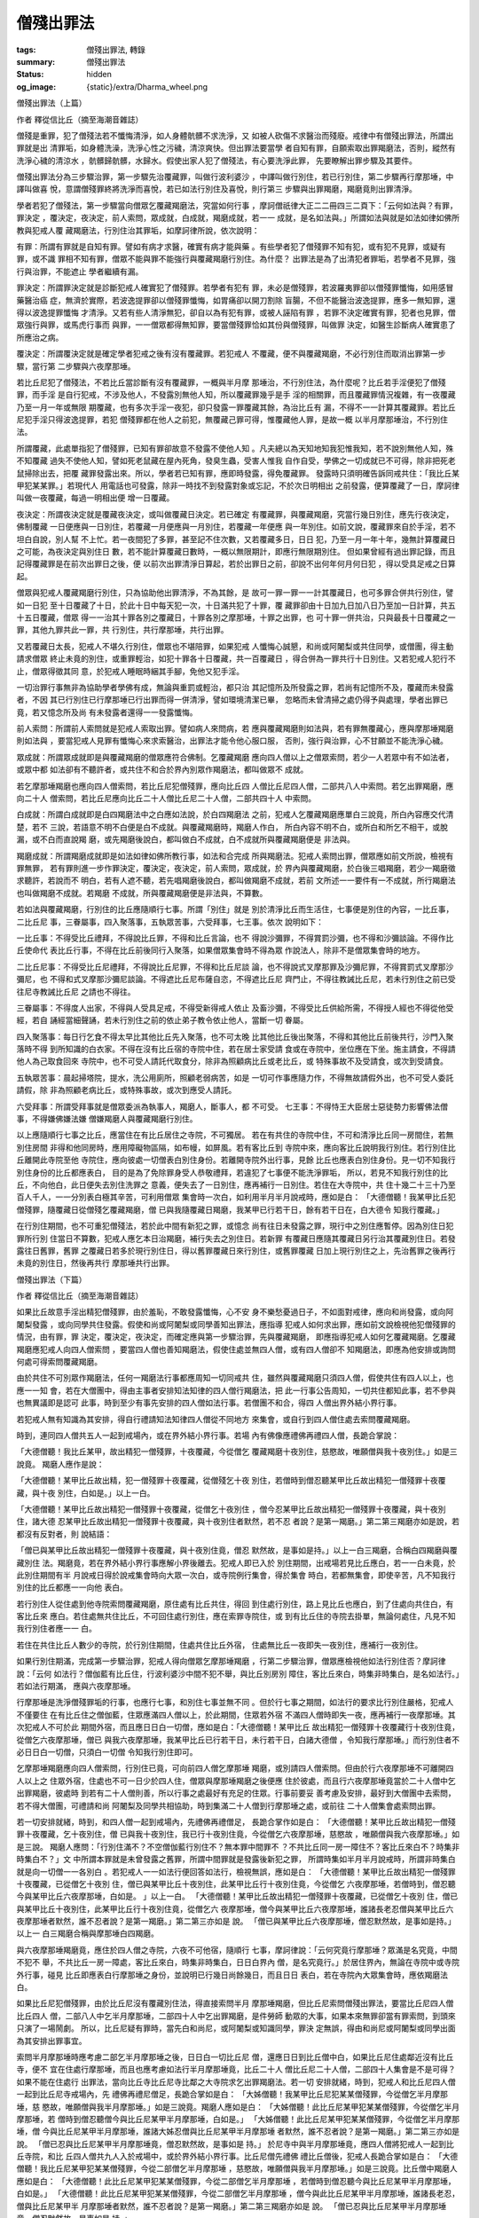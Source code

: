 僧殘出罪法
==========

:tags: 僧殘出罪法, 轉錄
:summary: 僧殘出罪法
:status: hidden
:og_image: {static}/extra/Dharma_wheel.png


僧殘出罪法（上篇）

作者 釋從信比丘（摘至海潮音雜誌）

僧殘是重罪，犯了僧殘法若不懺悔清淨，如人身體骯髒不求洗淨，又
如被人砍傷不求醫治而殘廢。戒律中有僧殘出罪法，所謂出罪就是出
清罪垢，如身體洗澡，洗淨心性之污穢，清涼爽快。但出罪法要當學
者自知有罪，自願索取出罪羯磨法，否則，縱然有洗淨心穢的清涼水
，骯髒歸骯髒，水歸水。假使出家人犯了僧殘法，有心要洗淨此罪，
先要瞭解出罪步驟及其要件。

僧殘出罪法分為三步驟治罪，第一步驟先治覆藏罪，叫做行波利婆沙
，中譯叫做行別住，若已行別住，第二步驟再行摩那埵，中譯叫做喜
悅，意謂僧殘罪終將洗淨而喜悅，若已如法行別住及喜悅，則行第三
步驟與出罪羯磨，羯磨竟則出罪清淨。

學者若犯了僧殘法，第一步驟當向僧眾乞覆藏羯磨法，究當如何行事
，摩訶僧祇律大正二二冊四三二頁下：「云何如法與？有罪，罪決定
，覆決定，夜決定，前人索問，眾成就，白成就，羯磨成就，若一一
成就，是名如法與。」所謂如法與就是如法如律如佛所教與犯戒人覆
藏羯磨法，行別住治其罪垢，如摩訶律所說，依次說明：

有罪：所謂有罪就是自知有罪。譬如有病才求醫，確實有病才能與藥
。有些學者犯了僧殘罪不知有犯，或有犯不見罪，或疑有罪，或不識
罪相不知有罪，僧眾不能與罪不能強行與覆藏羯磨行別住。為什麼？
出罪法是為了出清犯者罪垢，若學者不見罪，強行與治罪，不能遮止
學者繼續有漏。

罪決定：所謂罪決定就是診斷犯戒人確實犯了僧殘罪。若學者有犯有
罪，未必是僧殘罪，若波羅夷罪卻以僧殘罪懺悔，如用感冒藥醫治癌
症，無濟於實際，若波逸提罪卻以僧殘罪懺悔，如胃痛卻以開刀割除
盲腸，不但不能醫治波逸提罪，應多一無知罪，還得以波逸提罪懺悔
才清淨。又若有些人清淨無犯，卻自以為有犯有罪，或被人誣陷有罪
，若罪不決定確實有罪，犯者也見罪，僧眾強行與罪，或馬虎行事而
與罪，一一僧眾都得無知罪，要當僧殘罪恰如其份與僧殘罪，叫做罪
決定，如醫生診斷病人確實患了所應治之病。

覆決定：所謂覆決定就是確定學者犯戒之後有沒有覆藏罪。若犯戒人
不覆藏，便不與覆藏羯磨，不必行別住而取消出罪第一步驟，當行第
二步驟與六夜摩那埵。

若比丘尼犯了僧殘法，不若比丘當診斷有沒有覆藏罪，一概與半月摩
那埵治，不行別住法，為什麼呢？比丘若手淫便犯了僧殘罪，而手淫
是自行犯戒，不涉及他人，不發露別無他人知，所以覆藏罪幾乎是手
淫的相關罪，而且覆藏罪情況複雜，有一夜覆藏乃至一月一年或無限
期覆藏，也有多次手淫一夜犯，卻只發露一罪覆藏其餘，為治比丘有
漏，不得不一一計算其覆藏罪。若比丘尼犯手淫只得波逸提罪，若犯
僧殘罪都在他人之前犯，無覆藏己罪可得，惟覆藏他人罪，是故一概
以半月摩那埵治，不行別住法。

所謂覆藏，此處單指犯了僧殘罪，已知有罪卻故意不發露不使他人知
。凡夫總以為天知地知我犯惟我知，若不說別無他人知，殊不知覆藏
過失不使他人知，譬如死老鼠藏在屋內死角，發臭生蟲，受害人惟我
自作自受，學佛之一切成就已不可得，除非把死老鼠掃除出去，把覆
藏罪發露出來。所以，學者若已知有罪，應即時發露，得免覆藏罪。
發露時只須明確告訴同戒共住：「我比丘某甲犯某某罪。」若現代人
用電話也可發露，除非一時找不到發露對象或忘記，不於次日明相出
之前發露，便算覆藏了一日，摩訶律叫做一夜覆藏，每過一明相出便
增一日覆藏。

夜決定：所謂夜決定就是覆藏夜決定，或叫做覆藏日決定。若已確定
有覆藏罪，與覆藏羯磨，究當行幾日別住，應先行夜決定，佛制覆藏
一日便應與一日別住，若覆藏一月便應與一月別住，若覆藏一年便應
與一年別住。如前文說，覆藏罪來自於手淫，若不坦白自說，別人幫
不上忙。若一夜間犯了多罪，甚至記不住次數，又若覆藏多日，日日
犯，乃至一月一年十年，幾無計算覆藏日之可能，為夜決定與別住日
數，若不能計算覆藏日數時，一概以無限期計，即應行無限期別住。
但如果曾經有過出罪記錄，而且記得覆藏罪是在前次出罪日之後，便
以前次出罪清淨日算起，若於出罪日之前，卻說不出何年何月何日犯
，得以受具足戒之日算起。

僧眾與犯戒人覆藏羯磨行別住，只為協助他出罪清淨，不為其餘，是
故可一罪一罪一一計其覆藏日，也可多罪合併共行別住，譬如一日犯
至十日覆藏了十日，於此十日中每天犯一次，十日滿共犯了十罪，覆
藏罪卻由十日加九日加八日乃至加一日計算，共五十五日覆藏，僧眾
得一一治其十罪各別之覆藏日，十罪各別之摩那埵，十罪之出罪，也
可十罪一併共治，只與最長十日覆藏之一罪，其他九罪共此一罪，共
行別住，共行摩那埵，共行出罪。

又若覆藏日太長，犯戒人不堪久行別住，僧眾也不堪陪罪，如果犯戒
人懺悔心誠懇，和尚或阿闍梨或共住同學，或僧團，得主動請求僧眾
終止未竟的別住，或重罪輕治，如犯十罪各十日覆藏，共一百覆藏日
，得合併為一罪共行十日別住。又若犯戒人犯行不止，僧眾得徵其同
意，於犯戒人睡眠時綑其手腳，免他又犯手淫。

一切治罪行事無非為協助學者學佛有成，無論與重罰或輕治，都只治
其記憶所及所發露之罪，若尚有記憶所不及，覆藏而未發露者，不因
其已行別住已行摩那埵已行出罪而得一併清淨，譬如環境清潔已畢，
忽略而未曾清掃之處仍得予與處理，學者出罪已竟，若又憶念所及尚
有未發露者還得一一發露懺悔。

前人索問：所謂前人索問就是犯戒人索取出罪。譬如病人來問病，若
應與覆藏羯磨則如法與，若有罪無覆藏心，應與摩那埵羯磨則如法與
，要當犯戒人見罪有懺悔心來求索醫治，出罪法才能令他心服口服，
否則，強行與治罪，心不甘願並不能洗淨心穢。

眾成就：所謂眾成就即是與覆藏羯磨的僧眾應符合佛制。乞覆藏羯磨
應向四人僧以上之僧眾索問，若少一人若眾中有不如法者，或眾中都
如法卻有不聽許者，或共住不和合於界內別眾作羯磨法，都叫做眾不
成就。

若乞摩那埵羯磨也應向四人僧索問，若比丘尼犯僧殘罪，應向比丘四
人僧比丘尼四人僧，二部共八人中索問。若乞出罪羯磨，應向二十人
僧索問，若比丘尼應向比丘二十人僧比丘尼二十人僧，二部共四十人
中索問。

白成就：所謂白成就即是白四羯磨法中之白應如法說，於白四羯磨法
之前，犯戒人乞覆藏羯磨應單白三說竟，所白內容應交代清楚，若不
三說，若語意不明不白便是白不成就。與覆藏羯磨時，羯磨人作白，
所白內容不明不白，或所白和所乞不相干，或脫漏，或不白而直說羯
磨，或先羯磨後說白，都叫做白不成就，白不成就所與覆藏羯磨便是
非法與。

羯磨成就：所謂羯磨成就即是如法如律如佛所教行事，如法和合完成
所與羯磨法。犯戒人索問出罪，僧眾應如前文所說，檢視有罪無罪，
若有罪則進一步作罪決定，覆決定，夜決定，前人索問，眾成就，於
界內與覆藏羯磨，於白後三唱羯磨，若少一羯磨徵求聽許，若說而不
明白，若有人遮不聽，若先唱羯磨後說白，都叫做羯磨不成就，若前
文所述一一要件有一不成就，所行羯磨法也叫做羯磨不成就。若羯磨
不成就，所與覆藏羯磨便是非法與，不算數。

若如法與覆藏羯磨，行別住的比丘應隨順行七事。所謂「別住」就是
別於清淨比丘而生活住，七事便是別住的內容，一比丘事，二比丘尼
事，三眷屬事，四入聚落事，五執眾苦事，六受拜事，七王事。依次
說明如下：

一比丘事：不得受比丘禮拜，不得說比丘罪，不得和比丘言論，也不
得說沙彌罪，不得賞罰沙彌，也不得和沙彌談論。不得作比丘使命代
表比丘行事，不得在比丘前後同行入聚落，如果僧眾集會時不得為眾
作說法人，除非不是僧眾集會時的地方。

二比丘尼事：不得受比丘尼禮拜，不得說比丘尼罪，不得和比丘尼談
論，也不得說式叉摩那罪及沙彌尼罪，不得賞罰式叉摩那沙彌尼，也
不得和式叉摩那沙彌尼談論。不得遮比丘尼布薩自恣，不得遮比丘尼
齊門止，不得往教誡比丘尼，若未行別住之前已受往尼寺教誡比丘尼
之請也不得往。

三眷屬事：不得度人出家，不得與人受具足戒，不得受新得戒人依止
及畜沙彌，不得受比丘供給所需，不得授人經也不得從他受經，若自
誦經當細聲誦，若未行別住之前的依止弟子教令依止他人，當斷一切
眷屬。

四入聚落事：每日行乞食不得太早比其他比丘先入聚落，也不可太晚
比其他比丘後出聚落，不得和其他比丘前後共行，沙門入聚落時不得
到所知識的白衣家。不得在沒有比丘宿的寺院中住，若在居士家受請
食或在寺院中，坐位應在下坐。施主請食，不得請他人為己取食回來
寺院中，也不可受人請託代取食分，除非為照顧病比丘或老比丘，或
特殊事故不及受請食，或次到受請食。

五執眾苦事：晨起掃塔院，提水，洗公用廁所，照顧老弱病苦，如是
一切可作事應隨力作，不得無故請假外出，也不可受人委託請假，除
非為照顧老病比丘，或特殊事故，或次到應受人請託。

六受拜事：所謂受拜事就是僧眾委派為執事人，羯磨人，斷事人，都
不可受。
七王事：不得恃王大臣居士惡徒勢力影響佛法僧事，不得嫌佛嫌法嫌
僧嫌羯磨人與覆藏羯磨行別住。

以上應隨順行七事之比丘，應當住在有比丘居住之寺院，不可獨居。
若在有共住的寺院中住，不可和清淨比丘同一房間住，若無別住房間
非得和他同房時，應用障礙物區隔，如布幔，如屏風。若有客比丘到
寺院中來，應向客比丘說明我行別住。若行別住比丘離開此寺院至他
寺院住，應向彼處一切僧表白別住身份。若離開寺院外出行事，見餘
比丘也應表白別住身份。見一切不知我行別住身份的比丘都應表白，
目的是為了免除罪身受人恭敬禮拜，若違犯了七事便不能洗淨罪垢，
所以，若見不知我行別住的比丘，不向他白，此日便失去別住洗罪之
意義，便失去了一日別住，應再補行一日別住。若住在大寺院中，共
住十幾二十三十乃至百人千人，一一分別表白極其辛苦，可利用僧眾
集會時一次白，如利用半月半月說戒時，應如是白：
「大德僧聽！我某甲比丘犯僧殘罪，隨覆藏日從僧殘乞覆藏羯磨，僧
已與我隨覆藏日羯磨，我某甲已行若干日，餘有若干日在，白大德令
知我行覆藏。」

在行別住期間，也不可重犯僧殘法，若於此中間有新犯之罪，或憶念
尚有往日未發露之罪，現行中之別住應暫停。因為別住日犯罪所行別
住當日不算數，犯戒人應乞本日治羯磨，補行失去之別住日。若新罪
有覆藏日應隨其覆藏日另行治其覆藏別住日。若發露往日舊罪，舊罪
之覆藏日若多於現行別住日，得以舊罪覆藏日來行別住，或舊罪覆藏
日加上現行別住之上，先治舊罪之後再行未竟的別住日，然後再共行
摩那埵共行出罪。

僧殘出罪法（下篇）

作者 釋從信比丘（摘至海潮音雜誌）

如果比丘故意手淫出精犯僧殘罪，由於羞恥，不敢發露懺悔，心不安
身不樂愁憂過日子，不如面對戒律，應向和尚發露，或向阿闍梨發露
，或向同學共住發露。假使和尚或阿闍梨或同學善知出罪法，應指導
犯戒人如何求出罪，應如前文說檢視他犯僧殘罪的情況，由有罪，罪
決定，覆決定，夜決定，而確定應與第一步驟治罪，先與覆藏羯磨，
即應指導犯戒人如何乞覆藏羯磨。乞覆藏羯磨應犯戒人向四人僧索問
，要當四人僧也善知羯磨法，假使住處並無四人僧，或有四人僧卻不
知羯磨法，即應為他安排或詢問何處可得索問覆藏羯磨。

由於共住不可別眾作羯磨法，任何一羯磨法行事都應周知一切同戒共
住，雖然與覆藏羯磨只須四人僧，假使共住有四人以上，也應一一知
會，若在大僧團中，得由主事者安排知法知律的四人僧行羯磨法，把
此一行事公告周知，一切共住都知此事，若不參與也無異議即是認可
此事，時到至少有事先安排的四人僧如法行事。若僧團不和合，得四
人僧出界外結小界行事。

若犯戒人無有知識為其安排，得自行禮請知法知律四人僧從不同地方
來集會，或自行到四人僧住處去索問覆藏羯磨。

時到，連同四人僧共五人一起到戒場內，或在界外結小界行事。若場
內有佛像應禮佛再禮四人僧，長跪合掌說：

「大德僧聽！我比丘某甲，故出精犯一僧殘罪，十夜覆藏，今從僧乞
覆藏羯磨十夜別住，慈愍故，唯願僧與我十夜別住。」如是三說竟。
羯磨人應作是說：

「大德僧聽！某甲比丘故出精，犯一僧殘罪十夜覆藏，從僧殘乞十夜
別住，若僧時到僧忍聽某甲比丘故出精犯一僧殘罪十夜覆藏，與十夜
別住，白如是。」以上一白。

「大德僧聽！某甲比丘故出精犯一僧殘罪十夜覆藏，從僧乞十夜別住
，僧今忍某甲比丘故出精犯一僧殘罪十夜覆藏，與十夜別住，諸大德
忍某甲比丘故出精犯一僧殘罪十夜覆藏，與十夜別住者默然，若不忍
者說？是第一羯磨。」第二第三羯磨亦如是說，若都沒有反對者，則
說結語：

「僧已與某甲比丘故出精犯一僧殘罪十夜覆藏，與十夜別住竟，僧忍
默然故，是事如是持。」以上一白三羯磨，合稱白四羯磨與覆藏別住
法。羯磨竟，若在界外結小界行事應解小界後離去。犯戒人即已入於
別住期間，出戒場若見比丘應白，若一一白未竟，於此別住期間有半
月說戒日得於說戒集會時向大眾一次白，或寺院例行集會，得於集會
時白，若都無集會，即使辛苦，凡不知我行別住的比丘都應一一向他
表白。

若行別住人從住處到他寺院索問覆藏羯磨，原住處有比丘共住，得回
到住處行別住，路上見比丘也應白，到了住處向共住白，有客比丘來
應白。若住處無共住比丘，不可回住處行別住，應在索罪寺院住，或
到有比丘住的寺院去掛單，無論何處住，凡見不知我行別住者應一一
白。

若住在共住比丘人數少的寺院，於行別住期間，住處共住比丘外宿，
住處無比丘一夜即失一夜別住，應補行一夜別住。

如果行別住期滿，完成第一步驟治罪，犯戒人得向僧眾乞摩那埵羯磨
，行第二步驟治罪，僧眾應檢視他如法行別住否？摩訶律說：「云何
如法行？僧伽藍有比丘住，行波利婆沙中間不犯不舉，與比丘別房別
障住，客比丘來白，時集非時集白，是名如法行。」若如法行期滿，
應與六夜摩那埵。

行摩那埵是洗淨僧殘罪垢的行事，也應行七事，和別住七事並無不同
。但於行七事之期間，如法行的要求比行別住嚴格，犯戒人不僅要住
在有比丘住之僧伽藍，住眾應滿四人僧以上，於此期間，住眾若外宿
不滿四人僧時即失一夜，應再補行一夜摩那埵。其次犯戒人不可於此
期間外宿，而且應日日白一切僧，應如是白：「大德僧聽！某甲比丘
故出精犯一僧殘罪十夜覆藏行十夜別住竟，從僧乞六夜摩那埵，僧已
與我六夜摩那埵，我某甲比丘已行若干日，未行若干日，白諸大德僧
，令知我行摩那埵。」而行別住者不必日日白一切僧，只須白一切僧
令知我行別住即可。

乞摩那埵羯磨應向四人僧索問，行別住已竟，可向前四人僧乞摩那埵
羯磨，或別請四人僧索問。但由於行六夜摩那埵不可離開四人以上之
住眾外宿，住處也不可一日少於四人住，僧眾與摩那埵羯磨之後便應
住於彼處，而且行六夜摩那埵竟當於二十人僧中乞出罪羯磨，彼處時
到若有二十人僧則善，所以行事之處最好有充足的住眾。行事前要妥
善考慮及安排，最好到大僧團中去索問，若不得大僧團，可禮請和尚
阿闍梨及同學共相協助，時到集滿二十人僧到行摩那埵之處，或前往
二十人僧集會處索問出罪。

若一切安排就緒，時到，和四人僧一起到戒場內，先禮佛再禮僧足，
長跪合掌作如是白：
「大德僧聽！某甲比丘故出精犯一僧殘罪十夜覆藏，乞十夜別住，僧
已與我十夜別住，我已行十夜別住竟，今從僧乞六夜摩那埵，慈愍故
，唯願僧與我六夜摩那埵。」如是三說。
羯磨人應問：「行別住滿不？不空僧伽藍行別住不？無本罪中間罪不
？不共比丘同一房一障住不？客比丘來白不？時集非時集白不？」文
中所謂本罪就是未曾發露之舊罪，所謂中間罪就是發露後新犯之罪，
所謂時集如半月半月說戒時，所謂非時集白就是向一切僧一一各別白
。若犯戒人一一如法行便回答如法行，檢視無誤，應如是白：
「大德僧聽！某甲比丘故出精犯一僧殘罪十夜覆藏，已從僧乞十夜別
住，僧已與某甲比丘十夜別住，此某甲比丘行十夜別住竟，今從僧乞
六夜摩那埵，若僧時到，僧忍聽今與某甲比丘六夜摩那埵，白如是。
」以上一白。
「大德僧聽！某甲比丘故出精犯一僧殘罪十夜覆藏，已從僧乞十夜別
住，僧已與某甲比丘十夜別住，此某甲比丘行十夜別住竟，從僧乞六
夜摩那埵，僧今與某甲比丘六夜摩那埵，誰諸長老忍僧與某甲比丘六
夜摩那埵者默然，誰不忍者說？是第一羯磨。」第二第三亦如是
說。
「僧已與某甲比丘六夜摩那埵，僧忍默然故，是事如是持。」以上一
白三羯磨合稱與摩那埵白四羯磨。

與六夜摩那埵羯磨竟，應住於四人僧之寺院，六夜不可他宿，隨順行
七事，摩訶律說：「云何究竟行摩那埵？眾滿是名究竟，中間不犯不
舉，不共比丘一房一障處，客比丘來白，時集非時集白，日日白界內
僧，是名究竟行。」於居住界內，無論在寺院中或寺院外行事，碰見
比丘即應表白行摩那埵之身份，並說明已行幾日尚餘幾日，而且日日
表白，若在寺院內大眾集會時，應依羯磨法白。

如果比丘尼犯僧殘罪，由於比丘尼沒有覆藏別住法，得直接索問半月
摩那埵羯磨，但比丘尼索問僧殘出罪法，要當比丘尼四人僧比丘四人
僧，二部八人中乞半月摩那埵，二部四十人中乞出罪羯磨，是件勞師
動眾的大事，如果本來無罪卻當有罪索問，到頭來只演了一場鬧劇。
所以，比丘尼疑有罪時，當先白和尚尼，或阿闍梨或知識同學，罪決
定無誤，得由和尚尼或阿闍梨或同學出面為其安排出罪事宜。

索問半月摩那埵時應考慮二部乞半月摩那埵之後，日日白一切比丘尼
僧，還應日日到比丘僧中白，如果比丘尼住處鄰近沒有比丘寺，便不
宜在住處行摩那埵，而且也應考慮如法行半月摩那埵竟，比丘二十人
僧比丘尼二十人僧，二部四十人集會是不是可得？如果不能在住處行
出罪法，當向比丘寺比丘尼寺比鄰之大寺院求乞出罪羯磨法。若一切
安排就緒，時到，犯戒人和比丘尼四人僧一起到比丘尼寺戒場內，先
禮佛再禮尼僧足，長跪合掌如是白：
「大姊僧聽！我某甲比丘尼犯某某僧殘罪，今從僧乞半月摩那埵，慈
愍故，唯願僧與我半月摩那埵。」如是三說竟。羯磨人應如是白：
「大姊僧聽！此比丘尼某甲犯某某僧殘罪，今從僧乞半月摩那埵，若
僧時到僧忍聽僧今與比丘尼某甲半月摩那埵，白如是。」
「大姊僧聽！此比丘尼某甲犯某某僧殘罪，今從僧乞半月摩那埵，僧
今與比丘尼某甲半月摩那埵，誰諸大姊忍僧與比丘尼某甲半月摩那埵
者默然，誰不忍者說？是第一羯磨。」第二第三亦如是說。
「僧已忍與比丘尼某甲半月摩那埵竟，僧忍默然故，是事如是
持。」
於尼寺中與半月摩那埵竟，應四人僧將犯戒人一起到比丘寺院，和比
丘四人僧共九人入於戒場中，或於界外結小界行事。比丘尼僧先禮佛
禮比丘僧後，犯戒人長跪合掌如是白：
「大德僧聽！我比丘尼某甲犯某某僧殘罪，今從二部僧乞半月摩那埵
，慈愍故，唯願僧與我半月摩那埵。」如是三說竟。比丘僧中羯磨人
應如是白：
「大德僧聽！此比丘尼某甲犯某某僧殘罪，今從二部僧乞半月摩那埵
，若僧時到僧忍聽今與比丘尼某甲半月摩那埵，白如是。」
「大德僧聽！此比丘尼某甲犯某某僧殘罪，今從二部僧乞半月摩那埵
，僧今與此比丘尼某甲半月摩那埵，誰諸長老忍，僧與比丘尼某甲半
月摩那埵者默然，誰不忍者說？是第一羯磨。」第二第三羯磨亦如是
說。
「僧已忍與比丘尼某甲半月摩那埵竟，僧忍默然故，是事如是
持。」

監督犯戒人如法行半月摩那埵是比丘尼僧的責任，是故與半月摩那埵
羯磨應於比丘尼寺完成，再次到比丘寺院行二部乞半月摩那埵只是依
八敬法敬順比丘僧。與摩那埵羯磨法竟，出戒場，行摩那埵人見比丘
尼應一一白，回到尼寺中應白一切共住尼僧，若僧集會，則依羯磨法
白，應如是白：
「大姊僧聽！我比丘尼某甲犯某某僧殘罪，已從二部僧乞半月摩那埵
，僧已與我半月摩那埵，我比丘尼某甲已行若干日，餘有若干日在，
白大姊僧令知我行摩那埵。」僧若不集會，則一一各別白，日日白不
厭其煩，也日日到與摩那埵羯磨之比丘寺白，若比丘僧集會則依羯磨
法白，若不集會，與碰面者表白，不見者不白，於途中見比丘比丘尼
都應一一表白。比丘尼行半月摩那埵應行七事，如法行事與比丘同，
唯須二部日日白界內僧。

若比丘如法行摩那埵竟，當依第三步驟與出罪羯磨，時到，事前連絡
約定的二十比丘僧都來集會，將犯戒人一起入戒場，或於界外結小界
行事，先禮佛再禮僧足，長跪合掌如是白：
「大德僧聽！我某甲比丘故出精犯一僧殘罪十夜覆藏，我已從僧乞十
夜別住，僧已與我十夜別住，我已行十夜別住竟，已乞六夜摩那埵，
僧已與我六夜摩那埵，我已行六夜摩那埵竟，今從僧乞出罪，慈愍故
，唯願僧與我出罪羯磨。」如是三說竟。
羯磨人應如是檢視彼是不是如法行摩那埵：「不減住眾行摩那埵嗎？
六夜摩那埵究竟嗎？無本罪中間罪嗎？不共比丘一房一障住嗎？客比
丘來白嗎？時集白非時集白嗎？日日白界內僧嗎？」若一一如法者，
羯磨人應作如是說：
「大德僧聽！某甲比丘故出精犯一僧殘罪十夜覆藏，已從僧殘乞十夜
別住，僧已與十夜別住，某甲比丘已行十夜別住竟，已從僧乞六夜摩
那埵，僧已與六夜摩那埵，某甲比丘已行六夜摩那埵竟，今從僧乞出
罪羯磨，若僧時到僧忍聽僧今與某甲比丘出罪羯磨，白如是。」
「大德僧聽！某甲比丘故出精犯一僧殘罪十夜覆藏，已從僧乞十夜別
住，僧已與十夜別住，某甲比丘已行十夜別住竟，已從僧乞六夜摩那
埵，僧已與六夜摩那埵，某甲比丘已行六夜摩那埵竟，今從僧乞出罪
羯磨，僧今與某甲比丘出罪羯磨，誰諸長老忍，僧與某甲比丘出罪羯
磨者默然，誰不忍者說，是第一羯磨。」第二第三羯磨亦如是說。
「僧已忍與某甲比丘出罪羯磨竟，僧忍默然故，是事如是持。」

故出精犯一僧殘罪，其後續的出罪行為非常麻煩，僧眾都陪著受罪，
學者應謹慎莫復更犯，若欲心起，當念佛，觀佛威德相，念茲在茲，
念念都是佛相，淫欲心快得消滅。
若比丘尼如法行摩那埵竟，時到，事前連絡禮請二十比丘尼僧應集會
於尼寺，將犯戒人一起入戒場，於尼寺中求出罪羯磨法之後，再將犯
戒人一起到比丘寺中，或界外結小界行事，二部四十人集會，比丘尼
僧禮佛禮僧足已，乞出罪羯磨的比丘尼應長跪合掌如是說：
「大德僧聽！我比丘尼某甲犯某某僧殘罪，已從二部僧乞半月摩那埵
，僧已與我半月摩那埵，我已於二部僧中行半月摩那埵竟，今從僧乞
出罪羯磨，慈愍故，唯願僧與我出罪羯磨。」三說竟。比丘僧中羯磨
人應如是問：「不減住眾行摩那埵嗎？半月行摩那埵究竟嗎？無本罪
中間罪嗎？不共比丘尼一房一障住嗎？客比丘尼來白嗎？時集白非時
集白嗎？日日白界內二部僧嗎？」應一一回答如法行，羯磨人還應問
比丘尼僧：「比丘尼某甲行摩那埵究竟如法嗎？」回答如法行。於是
羯磨人如是作白：
「大德僧聽！此比丘尼某甲犯某某僧殘罪，已從二部僧乞半月摩那埵
，僧已與比丘尼某甲半月摩那埵，比丘尼某甲已於二部僧中行半月摩
那埵竟，今從僧乞出罪羯磨，若僧時到僧忍聽，僧今與比丘尼某甲出
罪羯磨，白如是。」
「大德僧聽！此比丘尼某甲犯某某僧殘罪，已從二部僧乞半月摩那埵
，僧已與比丘尼某甲半月摩那埵，比丘尼某甲已於二部僧中行半月摩
那埵竟，今從僧乞出罪羯磨，僧今與比丘尼某甲出罪羯磨，誰諸長老
忍，僧今與比丘尼某甲出罪羯磨者默然，誰不忍者說，是第一羯磨。
」第二第三羯磨亦如是說。
「僧已忍與比丘尼某甲出罪羯磨竟，僧忍默然故，是事如是持。」
羯磨竟所犯僧殘罪也出罪清淨。

中不知有誰堪受此出罪法？若不堪受當甚莫犯此僧殘罪，為什麼呢
？由於出罪不惜勞師動眾，可知洗淨僧殘罪垢之重要性，學者若有犯
此罪，即使不堪受此出罪法，也得面對大眾索問出罪羯磨，別無什麼
懺可得除罪，若不出罪，譬如身體骯髒不洗淨，將耿耿於懷而不得身
心安穩快樂，出家學佛已無任何益處，即使還俗也一樣懷著罪垢還俗
。

不過世尊入滅前已捨雜碎戒，五百結集中的阿羅漢有認為僧殘罪是雜
碎戒者，學者若認為僧殘罪出罪法如此雜碎而捨卻，雖有待商榷，卻
有其共識同志，但有漏之事實不因捨卻不持而得身心清淨，若為學佛
，為解脫生老病死憂悲惱苦，我們焉可不隨順學呢？

----

轉錄來源：
`僧殘出罪法 <http://a12com.com/0207/0-a8/13.htm>`_
